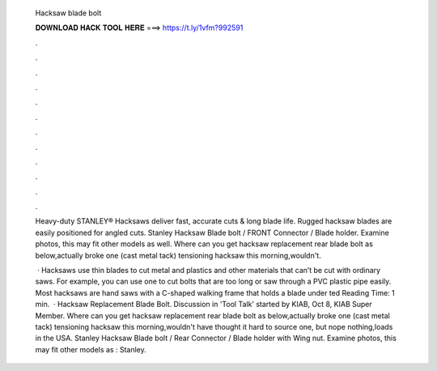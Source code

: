   Hacksaw blade bolt
  
  
  
  𝐃𝐎𝐖𝐍𝐋𝐎𝐀𝐃 𝐇𝐀𝐂𝐊 𝐓𝐎𝐎𝐋 𝐇𝐄𝐑𝐄 ===> https://t.ly/1vfm?992591
  
  
  
  .
  
  
  
  .
  
  
  
  .
  
  
  
  .
  
  
  
  .
  
  
  
  .
  
  
  
  .
  
  
  
  .
  
  
  
  .
  
  
  
  .
  
  
  
  .
  
  
  
  .
  
  Heavy-duty STANLEY® Hacksaws deliver fast, accurate cuts & long blade life. Rugged hacksaw blades are easily positioned for angled cuts. Stanley Hacksaw Blade bolt / FRONT Connector / Blade holder. Examine photos, this may fit other models as well. Where can you get hacksaw replacement rear blade bolt as below,actually broke one (cast metal tack) tensioning hacksaw this morning,wouldn't.
  
   · Hacksaws use thin blades to cut metal and plastics and other materials that can’t be cut with ordinary saws. For example, you can use one to cut bolts that are too long or saw through a PVC plastic pipe easily. Most hacksaws are hand saws with a C-shaped walking frame that holds a blade under ted Reading Time: 1 min.  · Hacksaw Replacement Blade Bolt. Discussion in 'Tool Talk' started by KIAB, Oct 8, KIAB Super Member. Where can you get hacksaw replacement rear blade bolt as below,actually broke one (cast metal tack) tensioning hacksaw this morning,wouldn't have thought it hard to source one, but nope nothing,loads in the USA. Stanley Hacksaw Blade bolt / Rear Connector / Blade holder with Wing nut. Examine photos, this may fit other models as : Stanley.
